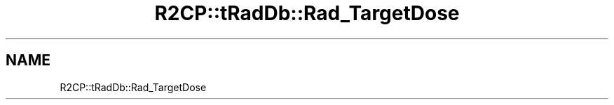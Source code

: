 .TH "R2CP::tRadDb::Rad_TargetDose" 3 "MCPU" \" -*- nroff -*-
.ad l
.nh
.SH NAME
R2CP::tRadDb::Rad_TargetDose

